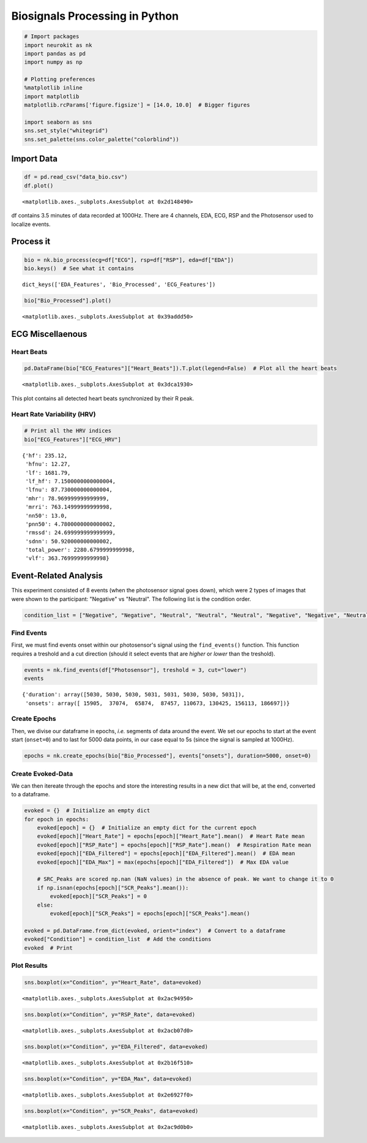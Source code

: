 
Biosignals Processing in Python
===============================

.. code:: ipython3

    # Import packages
    import neurokit as nk
    import pandas as pd
    import numpy as np
    
    # Plotting preferences
    %matplotlib inline
    import matplotlib
    matplotlib.rcParams['figure.figsize'] = [14.0, 10.0]  # Bigger figures
    
    import seaborn as sns
    sns.set_style("whitegrid")
    sns.set_palette(sns.color_palette("colorblind"))

Import Data
-----------

.. code:: ipython3

    df = pd.read_csv("data_bio.csv")
    df.plot()




.. parsed-literal::

    <matplotlib.axes._subplots.AxesSubplot at 0x2d148490>




.. image:: output_3_1.png


df contains 3.5 minutes of data recorded at 1000Hz. There are 4
channels, EDA, ECG, RSP and the Photosensor used to localize events.

Process it
----------

.. code:: ipython3

    bio = nk.bio_process(ecg=df["ECG"], rsp=df["RSP"], eda=df["EDA"])
    bio.keys()  # See what it contains




.. parsed-literal::

    dict_keys(['EDA_Features', 'Bio_Processed', 'ECG_Features'])



.. code:: ipython3

    bio["Bio_Processed"].plot()




.. parsed-literal::

    <matplotlib.axes._subplots.AxesSubplot at 0x39addd50>




.. image:: img/output_7_1.png


ECG Miscellaenous
-----------------

Heart Beats
~~~~~~~~~~~

.. code:: ipython3

    pd.DataFrame(bio["ECG_Features"]["Heart_Beats"]).T.plot(legend=False)  # Plot all the heart beats




.. parsed-literal::

    <matplotlib.axes._subplots.AxesSubplot at 0x3dca1930>




.. image:: img/output_10_1.png


This plot contains all detected heart beats synchronized by their R
peak.

Heart Rate Variability (HRV)
~~~~~~~~~~~~~~~~~~~~~~~~~~~~

.. code:: ipython3

    # Print all the HRV indices
    bio["ECG_Features"]["ECG_HRV"]




.. parsed-literal::

    {'hf': 235.12,
     'hfnu': 12.27,
     'lf': 1681.79,
     'lf_hf': 7.1500000000000004,
     'lfnu': 87.730000000000004,
     'mhr': 78.969999999999999,
     'mrri': 763.14999999999998,
     'nn50': 13.0,
     'pnn50': 4.7800000000000002,
     'rmssd': 24.699999999999999,
     'sdnn': 50.920000000000002,
     'total_power': 2280.6799999999998,
     'vlf': 363.76999999999998}



Event-Related Analysis
----------------------

This experiment consisted of 8 events (when the photosensor signal goes
down), which were 2 types of images that were shown to the participant:
"Negative" vs "Neutral". The following list is the condition order.

.. code:: ipython3

    condition_list = ["Negative", "Negative", "Neutral", "Neutral", "Neutral", "Negative", "Negative", "Neutral"]

Find Events
~~~~~~~~~~~

First, we must find events onset within our photosensor's signal using
the ``find_events()`` function. This function requires a treshold and a
cut direction (should it select events that are *higher* or *lower* than
the treshold).

.. code:: ipython3

    events = nk.find_events(df["Photosensor"], treshold = 3, cut="lower")
    events




.. parsed-literal::

    {'duration': array([5030, 5030, 5030, 5031, 5031, 5030, 5030, 5031]),
     'onsets': array([ 15905,  37074,  65874,  87457, 110673, 130425, 156113, 186697])}



Create Epochs
~~~~~~~~~~~~~

Then, we divise our dataframe in epochs, *i.e.* segments of data around
the event. We set our epochs to start at the event start (``onset=0``)
and to last for 5000 data points, in our case equal to 5s (since the
signal is sampled at 1000Hz).

.. code:: ipython3

    epochs = nk.create_epochs(bio["Bio_Processed"], events["onsets"], duration=5000, onset=0)

Create Evoked-Data
~~~~~~~~~~~~~~~~~~

We can then itereate through the epochs and store the interesting
results in a new dict that will be, at the end, converted to a
dataframe.

.. code:: ipython3

    evoked = {}  # Initialize an empty dict
    for epoch in epochs:
        evoked[epoch] = {}  # Initialize an empty dict for the current epoch
        evoked[epoch]["Heart_Rate"] = epochs[epoch]["Heart_Rate"].mean()  # Heart Rate mean
        evoked[epoch]["RSP_Rate"] = epochs[epoch]["RSP_Rate"].mean()  # Respiration Rate mean
        evoked[epoch]["EDA_Filtered"] = epochs[epoch]["EDA_Filtered"].mean()  # EDA mean
        evoked[epoch]["EDA_Max"] = max(epochs[epoch]["EDA_Filtered"])  # Max EDA value
        
        # SRC_Peaks are scored np.nan (NaN values) in the absence of peak. We want to change it to 0
        if np.isnan(epochs[epoch]["SCR_Peaks"].mean()):
            evoked[epoch]["SCR_Peaks"] = 0
        else:
            evoked[epoch]["SCR_Peaks"] = epochs[epoch]["SCR_Peaks"].mean()
    
    evoked = pd.DataFrame.from_dict(evoked, orient="index")  # Convert to a dataframe
    evoked["Condition"] = condition_list  # Add the conditions
    evoked  # Print




.. raw:: html

    <div>
    <table border="1" class="dataframe">
      <thead>
        <tr style="text-align: right;">
          <th></th>
          <th>EDA_Max</th>
          <th>EDA_Filtered</th>
          <th>RSP_Rate</th>
          <th>Heart_Rate</th>
          <th>SCR_Peaks</th>
          <th>Condition</th>
        </tr>
      </thead>
      <tbody>
        <tr>
          <th>0</th>
          <td>2.904791</td>
          <td>1.119592</td>
          <td>9.899207</td>
          <td>76.692448</td>
          <td>0.002233</td>
          <td>Negative</td>
        </tr>
        <tr>
          <th>1</th>
          <td>1.401832</td>
          <td>0.228276</td>
          <td>15.088623</td>
          <td>77.758983</td>
          <td>0.001362</td>
          <td>Negative</td>
        </tr>
        <tr>
          <th>2</th>
          <td>0.333022</td>
          <td>0.170198</td>
          <td>12.570695</td>
          <td>86.674810</td>
          <td>0.000000</td>
          <td>Neutral</td>
        </tr>
        <tr>
          <th>3</th>
          <td>0.617933</td>
          <td>0.289176</td>
          <td>17.845710</td>
          <td>71.802572</td>
          <td>0.000000</td>
          <td>Neutral</td>
        </tr>
        <tr>
          <th>4</th>
          <td>1.120845</td>
          <td>0.700019</td>
          <td>15.900692</td>
          <td>72.209853</td>
          <td>0.000000</td>
          <td>Neutral</td>
        </tr>
        <tr>
          <th>5</th>
          <td>2.199279</td>
          <td>1.128347</td>
          <td>16.889012</td>
          <td>79.131768</td>
          <td>0.001678</td>
          <td>Negative</td>
        </tr>
        <tr>
          <th>6</th>
          <td>3.707069</td>
          <td>1.398594</td>
          <td>17.058763</td>
          <td>80.892720</td>
          <td>0.002566</td>
          <td>Negative</td>
        </tr>
        <tr>
          <th>7</th>
          <td>3.543960</td>
          <td>2.009089</td>
          <td>15.289180</td>
          <td>81.304369</td>
          <td>0.000000</td>
          <td>Neutral</td>
        </tr>
      </tbody>
    </table>
    </div>



Plot Results
~~~~~~~~~~~~

.. code:: ipython3

    sns.boxplot(x="Condition", y="Heart_Rate", data=evoked)




.. parsed-literal::

    <matplotlib.axes._subplots.AxesSubplot at 0x2ac94950>




.. image:: img/output_27_1.png


.. code:: ipython3

    sns.boxplot(x="Condition", y="RSP_Rate", data=evoked)




.. parsed-literal::

    <matplotlib.axes._subplots.AxesSubplot at 0x2acb07d0>




.. image:: img/output_28_1.png


.. code:: ipython3

    sns.boxplot(x="Condition", y="EDA_Filtered", data=evoked)




.. parsed-literal::

    <matplotlib.axes._subplots.AxesSubplot at 0x2b16f510>




.. image:: img/output_29_1.png


.. code:: ipython3

    sns.boxplot(x="Condition", y="EDA_Max", data=evoked)




.. parsed-literal::

    <matplotlib.axes._subplots.AxesSubplot at 0x2e6927f0>




.. image:: img/output_30_1.png


.. code:: ipython3

    sns.boxplot(x="Condition", y="SCR_Peaks", data=evoked)




.. parsed-literal::

    <matplotlib.axes._subplots.AxesSubplot at 0x2ac9d0b0>




.. image:: img/output_31_1.png


